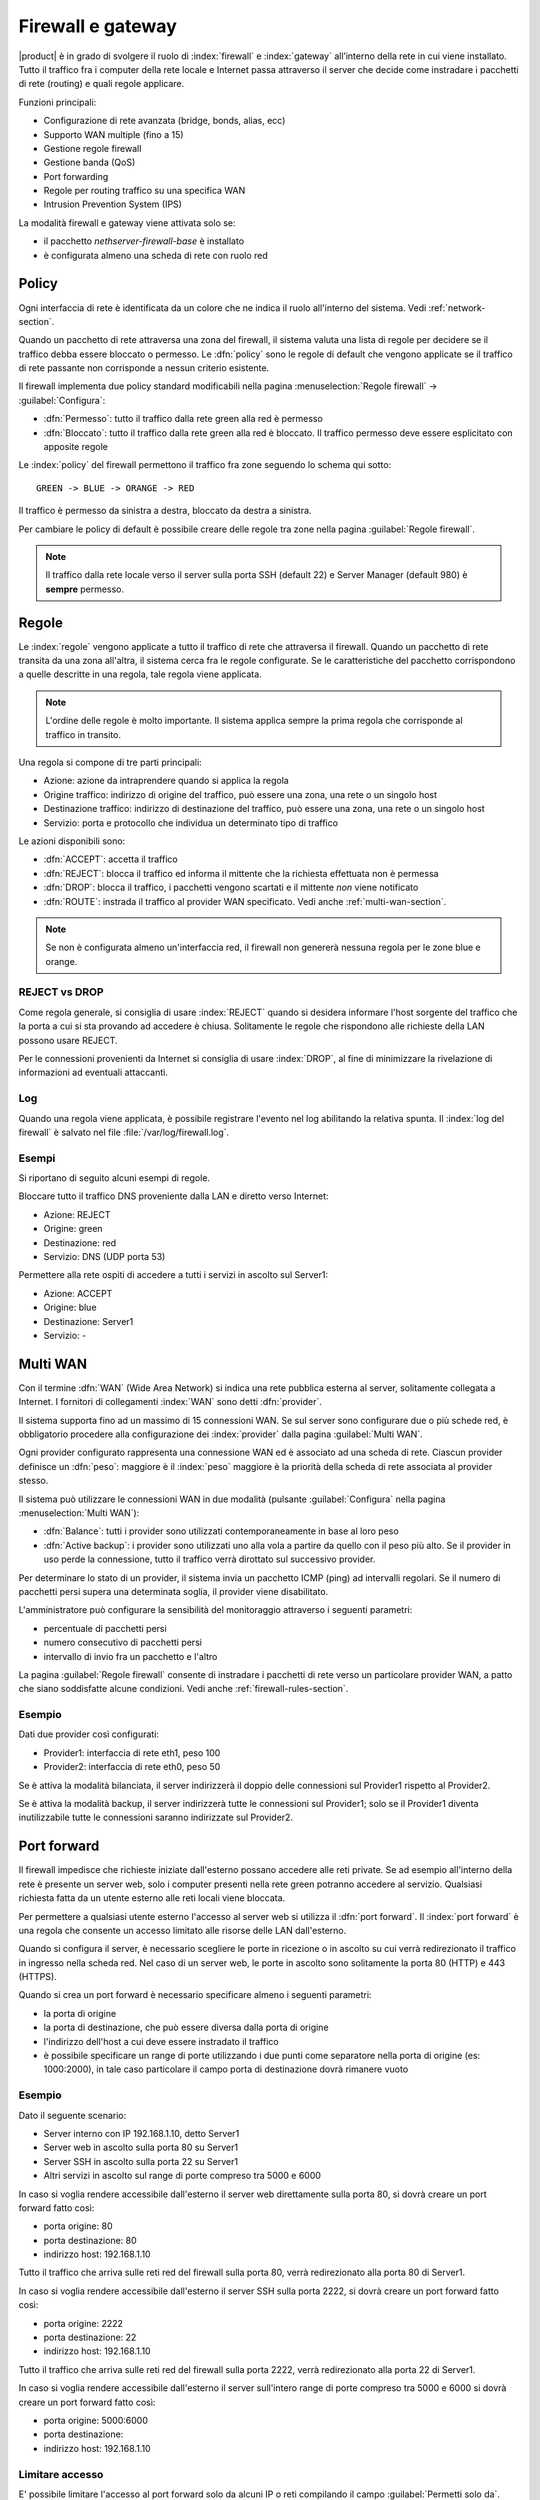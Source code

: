 .. _firewall-section:

==================
Firewall e gateway
==================

|product| è in grado di svolgere il ruolo di :index:`firewall` e :index:`gateway` all’interno della
rete in cui viene installato.
Tutto il traffico fra i computer della rete locale e Internet passa attraverso il server che decide come
instradare i pacchetti di rete (routing) e quali regole applicare.
 

Funzioni principali:

* Configurazione di rete avanzata (bridge, bonds, alias, ecc)
* Supporto WAN multiple (fino a 15)
* Gestione regole firewall
* Gestione banda (QoS)
* Port forwarding
* Regole per routing traffico su una specifica WAN
* Intrusion Prevention System (IPS)


La modalità firewall e gateway viene attivata solo se:

* il pacchetto `nethserver-firewall-base` è installato
* è configurata almeno una scheda di rete con ruolo red

.. _policy-section:

Policy
======

Ogni interfaccia di rete è identificata da un colore che ne indica il ruolo all'interno del sistema.
Vedi :ref:`network-section`.

Quando un pacchetto di rete attraversa una zona del firewall, il sistema valuta una lista di regole per decidere se 
il traffico debba essere bloccato o permesso.
Le :dfn:`policy` sono le regole di default che vengono applicate se il traffico di rete passante non corrisponde a nessun criterio
esistente.

Il firewall implementa due policy standard modificabili nella pagina :menuselection:`Regole firewall` -> :guilabel:`Configura`:

* :dfn:`Permesso`: tutto il traffico dalla rete green alla red è permesso
* :dfn:`Bloccato`: tutto il traffico dalla rete green alla red è bloccato. Il traffico permesso deve essere esplicitato con apposite regole

Le :index:`policy` del firewall permettono il traffico fra zone seguendo lo schema qui sotto: ::

 GREEN -> BLUE -> ORANGE -> RED

Il traffico è permesso da sinistra a destra, bloccato da destra a sinistra.

Per cambiare le policy di default è possibile creare delle regole tra zone nella pagina :guilabel:`Regole firewall`.

.. note:: Il traffico dalla rete locale verso il server sulla porta SSH (default 22) e Server Manager (default 980) è **sempre** permesso.

.. _firewall-rules-section:

Regole
======

Le :index:`regole` vengono applicate a tutto il traffico di rete che attraversa il firewall.
Quando un pacchetto di rete transita da una zona all'altra, il sistema cerca fra le regole configurate.
Se le caratteristiche del pacchetto corrispondono a quelle descritte in una regola, tale regola viene applicata.

.. note:: L'ordine delle regole è molto importante. Il sistema applica sempre la prima regola che corrisponde al traffico in transito.

Una regola si compone di tre parti principali:

* Azione: azione da intraprendere quando si applica la regola
* Origine traffico: indirizzo di origine del traffico, può essere una zona, una rete o un singolo host
* Destinazione traffico: indirizzo di destinazione del traffico, può essere una zona, una rete o un singolo host
* Servizio: porta e protocollo che individua un determinato tipo di traffico


Le azioni disponibili sono:

* :dfn:`ACCEPT`: accetta il traffico
* :dfn:`REJECT`: blocca il traffico ed informa il mittente che la richiesta effettuata non è permessa
* :dfn:`DROP`: blocca il traffico, i pacchetti vengono scartati e il mittente *non* viene notificato
* :dfn:`ROUTE`: instrada il traffico al provider WAN specificato. Vedi anche :ref:`multi-wan-section`.

.. note:: Se non è configurata almeno un'interfaccia red, il firewall non genererà nessuna regola per le zone blue e orange.

REJECT vs DROP
--------------

Come regola generale, si consiglia di usare :index:`REJECT` quando si desidera informare l'host sorgente del traffico che la porta a cui si
sta provando ad accedere è chiusa.
Solitamente le regole che rispondono alle richieste della LAN possono usare REJECT.

Per le connessioni provenienti da Internet si consiglia di usare :index:`DROP`, al fine di minimizzare la rivelazione di informazioni ad eventuali
attaccanti.

Log
---

Quando una regola viene applicata, è possibile registrare l'evento nel log abilitando la relativa spunta.
Il :index:`log del firewall` è salvato nel file :file:`/var/log/firewall.log`.

Esempi
------

Si riportano di seguito alcuni esempi di regole.

Bloccare tutto il traffico DNS proveniente dalla LAN e diretto verso Internet:

* Azione: REJECT
* Origine: green
* Destinazione: red
* Servizio: DNS (UDP porta 53)

Permettere alla rete ospiti di accedere a tutti i servizi in ascolto sul Server1:

* Azione: ACCEPT
* Origine: blue
* Destinazione: Server1
* Servizio: -

.. _multi-wan-section:

Multi WAN
=========

Con il termine :dfn:`WAN` (Wide Area Network) si indica una rete pubblica esterna al server, solitamente collegata a Internet.
I fornitori di collegamenti :index:`WAN` sono detti :dfn:`provider`.

Il sistema supporta fino ad un massimo di 15 connessioni WAN.
Se sul server sono configurare due o più schede red, è obbligatorio procedere alla configurazione dei :index:`provider`
dalla pagina :guilabel:`Multi WAN`.

Ogni provider configurato rappresenta una connessione WAN ed è associato ad una scheda di rete.
Ciascun provider definisce un :dfn:`peso`: maggiore è il :index:`peso`
maggiore è la priorità della scheda di rete associata al provider stesso.

Il sistema può utilizzare le connessioni WAN in due modalità (pulsante :guilabel:`Configura` nella pagina :menuselection:`Multi WAN`):

* :dfn:`Balance`: tutti i provider sono utilizzati contemporaneamente in base al loro peso 
* :dfn:`Active backup`: i provider sono utilizzati uno alla vola a partire da quello con il peso più alto. Se il provider in uso perde la connessione, tutto il traffico verrà dirottato sul successivo provider.

Per determinare lo stato di un provider, il sistema invia un pacchetto ICMP (ping) ad intervalli regolari.
Se il numero di pacchetti persi supera una determinata soglia, il provider viene disabilitato.

L'amministratore può configurare la sensibilità del monitoraggio attraverso i seguenti parametri:

* percentuale di pacchetti persi
* numero consecutivo di pacchetti persi
* intervallo di invio fra un pacchetto e l'altro

La pagina :guilabel:`Regole firewall` consente di instradare i
pacchetti di rete verso un particolare provider WAN, a patto che siano
soddisfatte alcune condizioni. Vedi anche
:ref:`firewall-rules-section`.

Esempio
-------

Dati due provider così configurati:

* Provider1: interfaccia di rete eth1, peso 100
* Provider2: interfaccia di rete eth0, peso 50

Se è attiva la modalità bilanciata, il server indirizzerà il doppio delle connessioni sul Provider1 rispetto al Provider2.

Se è attiva la modalità backup, il server indirizzerà tutte le connessioni sul Provider1; solo se il Provider1 diventa
inutilizzabile tutte le connessioni saranno indirizzate sul Provider2.



Port forward
============

Il firewall impedisce che richieste iniziate dall'esterno possano accedere alle reti private.
Se ad esempio all'interno della rete è presente un server web, solo i computer presenti nella rete green potranno accedere al servizio.
Qualsiasi richiesta fatta da un utente esterno alle reti locali viene bloccata.

Per permettere a qualsiasi utente esterno l'accesso al server web si utilizza il :dfn:`port forward`.
Il :index:`port forward` è una regola che consente un accesso limitato alle risorse delle LAN dall'esterno.

Quando si configura il server, è necessario scegliere le porte in ricezione o in ascolto su cui verrà redirezionato 
il traffico in ingresso nella scheda red.
Nel caso di un server web, le porte in ascolto sono solitamente la porta 80 (HTTP) e 443 (HTTPS).

Quando si crea un port forward è necessario specificare almeno i seguenti parametri:

* la porta di origine
* la porta di destinazione, che può essere diversa dalla porta di origine
* l'indirizzo dell'host a cui deve essere instradato il traffico
* è possibile specificare un range di porte utilizzando i due punti come separatore nella porta di origine (es: 1000:2000), in tale caso particolare il campo porta di destinazione dovrà rimanere vuoto


Esempio
-------

Dato il seguente scenario:

* Server interno con IP 192.168.1.10, detto Server1
* Server web in ascolto sulla porta 80 su Server1
* Server SSH in ascolto sulla porta 22 su Server1
* Altri servizi in ascolto sul range di porte compreso tra 5000 e 6000

In caso si voglia rendere accessibile dall'esterno il server web direttamente sulla porta 80, si dovrà creare un port forward fatto così:

* porta origine: 80
* porta destinazione: 80
* indirizzo host: 192.168.1.10

Tutto il traffico che arriva sulle reti red del firewall sulla porta 80, verrà redirezionato alla porta 80 di Server1.


In caso si voglia rendere accessibile dall'esterno il server SSH sulla porta 2222, si dovrà creare un port forward fatto così:

* porta origine: 2222
* porta destinazione: 22
* indirizzo host: 192.168.1.10


Tutto il traffico che arriva sulle reti red del firewall sulla porta 2222, verrà redirezionato alla porta 22 di Server1.

In caso si voglia rendere accessibile dall'esterno il server sull'intero range di porte compreso tra 5000 e 6000 si dovrà creare un port forward fatto così:

* porta origine: 5000:6000
* porta destinazione: 
* indirizzo host: 192.168.1.10
 

Limitare accesso
----------------

E' possibile limitare l'accesso al port forward solo da alcuni IP o reti compilando il campo :guilabel:`Permetti solo da`.

Questa configurazione è utile in casi alcuni servizi debbano essere accessibili solo da IP/reti fidati.
Esempi di alcuni valori possibili:

* ``10.2.10.4``: abilita il port forward solo per il traffico proveniente dall'IP 10.2.10.4
* ``10.2.10.4,10.2.10.5``: abilita il port forward solo per il traffico proveniente dagli IP 10.2.10.4 e 10.2.10.5
* ``10.2.10.0/24``: abilita il port forward solo per il traffico proveniente dalla rete 10.2.10.0/24
* ``!10.2.10.4``: abilita il port forward per tutti gli IP tranne 10.2.10.4
* ``192.168.1.0/24!192.168.1.3,192.168.1.9``: abilita il port forward per tutta la rete 192.168.1.0/24  ad eccezione degli host 192.168.1.3 e 192.168.1.9

NAT 1:1
=======

Il NAT uno-a-uno consiste nell'associare un indirizzo IP privato ad un indirizzo IP pubblico per configurare, ad esempio, sistemi che si trovano dietro ad un firewall.

Se si hanno a disposizione diversi IP pubblici e si vuole associare uno di questi ad un determinato host della rete, è possibile farlo, appunto, mediante il :index:`NAT 1:1`. 


Esempio
-------

Nella nostra rete abbiamo un host di nome ``host_esempio`` che ha IP ``192.168.5.122``. Abbiamo inoltre associato un IP pubblico di cui disponiamo ``89.95.145.226`` come alias dell'interfaccia ``eth0`` (``RED``). 

Vogliamo quindi mappare il nostro host interno (``host_esempio`` - ``192.168.5.122``) con l'IP pubblico ``89.95.145.226``.

Dal pannello :guilabel:`NAT 1:1` andremo a scegliere per l'IP ``89.95.145.226`` (che compare come campo in sola lettura) il corrispondente host (``host_esempio``) che scegliamo dal combobox. Così facendo abbiamo configurato il NAT uno-a-uno per il nostro host.


Gestione banda
==============

La :index:`gestione banda` (:index:`traffic shaping`) permette di applicare regole di priorità sul traffico che attraversa il firewall.
In tal modo è possibile ottimizzare la trasmissione, controllare la latenza e sfruttare al meglio
la banda disponibile.

Per attivare il traffic shaping è necessario conoscere la quantità di banda disponibile nelle due direzioni
e compilare i campi indicando la velocità nominale del link Internet, consapevoli del fatto
che in caso di congestione da parte del provider non c'è nulla da fare per poter migliorare le prestazioni.
I classici valori per una ADSL sono 256 kbit/sec per uplink e 1280 per downlink.

La configurazione della banda può essere effettuata nella pagina :menuselection:`Gestione banda` -> :guilabel:`Regole interfacce`.

Il sistema prevede tre livelli di priorità, alta, media e bassa: di default tutto il traffico ha priorità media,
ma è possibile assegnare priorità alta o bassa a determinati servizi in base alla porta utilizzata (per esempio bassa al traffico peer to peer).

Da evidenziare il fatto che il sistema funziona anche senza che vengano specificati servizi a priorità alta o bassa,
perché, di default, il traffico interattivo viene automaticamente gestito ad alta priorità
(significa che, per esempio, non è necessario specificare porte per il traffico VoIP o SSH).
Anche al traffico di tipo PING è garantita alta priorità.


.. note:: Assicurarsi di specificare una stima accurata della banda.


Oggetti firewall
================

Gli :index:`oggetti firewall` sono delle rappresentazioni dei componenti della rete e sono utili per semplificare la creazione
di regole.

Esistono 6 tipi di oggetti, 5 di questi sono relativi a sorgenti e destinazioni e sono:

* Host: rappresentano computer locali e remoti. Esempio: server_web, pc_boss
* Gruppi di host: rappresentano gruppi omogenei di computer. Gli host all'interno di un gruppo devono essere raggiungibili attraverso la stessa interfaccia.
  Esempio: servers, pc_segreteria
* Reti CIDR : E' possibile esprimere una intera rete CIDR per semplificare e rendere più leggibili le regole. 

  Esempio 1 : gli ultimi 14 ip della rete sono destinati ai server (192.168.0.240/28).

  Esempio 2 : Più interfacce green configurate ma vogliamo creare una regola di firewall valida solo per una di queste green (192.168.2.0/24).

* Range IP : Usati per lo stesso motivo delle reti CIDR, cambia solo la modalità di definizione.
* Zone: rappresentano reti di host, vanno espresse in notazione CIDR, utili se si vuole definire un segmento di rete con caratteristiche differenti dalla zona di cui fa parte. Solitamente utilizzate per esigenze molto specifiche.

.. note:: Di default gli host che fanno parte di una Zona non possono fare alcun tipo di traffico, sarà necessario quindi creare tutte le regole necessarie a caratterizzarne il comportamento.

L'altro oggetto invece specifica il tipo di traffico ed è quello dei:

* Servizi: rappresentano un servizio in ascolto su un host. Esempio: ssh, https

Durante la creazione delle regole, è possibile usare i record definiti in :ref:`dns-section` e :ref:`dhcp-section` come oggetti host.
Inoltre ogni interfaccia di rete con un ruolo associato è automaticamente elencata fra le zone disponibili.

Binding IP/MAC
==============

Quando il sistema è configurato come server DHCP, il firewall può utilizzare la lista delle riserve DHCP per
controllare il traffico generato dagli host presenti nelle reti locali.
Se il :index:`binding IP/MAC` è abilitato, l'amministratore può scegliere quale politica applicare agli host
senza riserva DHCP.
Solitamente questa funzione è utilizzata per permettere il traffico solo dagli host conosciuti e bloccare tutti gli altri.
In questo caso, gli host senza una riserva DHCP non potranno accedere ne al firewall ne alla rete esterna.

Per abilitare il traffico solo dagli host conosciuti, seguire questi passi:

1. Creare una riserva DHCP per l'host
2. Andare sulla pagina :menuselection:`Regole firewall` e selezionare :guilabel:`Configura` dal menu
3. Selezionare :guilabel:`Validazione MAC (Binding IP/MAC)`
4. Spuntare :guilabel:`Blocca traffico` come policy per gli host senza riserva DHCP


.. note:: Ricordarsi di creare almeno una riserva DHCP prima di abilitare la modalità binding IP/MAC, 
   altrimenti nessun host sarà in grado di configurare il server usando l'interfaccia web o SSH.

